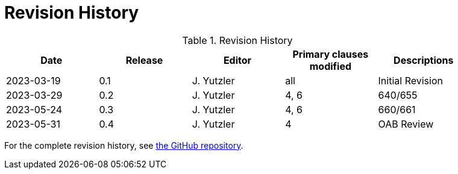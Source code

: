 [appendix]
= Revision History

.Revision History
[width="90%",options="header"]
|====================
|Date |Release |Editor | Primary clauses modified |Descriptions
|2023-03-19 |0.1 |J. Yutzler | all| Initial Revision
|2023-03-29 |0.2 |J. Yutzler | 4, 6| 640/655
|2023-05-24 |0.3 |J. Yutzler | 4, 6| 660/661
|2023-05-31 |0.4 |J. Yutzler | 4  | OAB Review
|====================

For the complete revision history, see link:https://github.com/opengeospatial/geopackage/commits/master/spec/core/release_notes/1.4.0[the GitHub repository].
